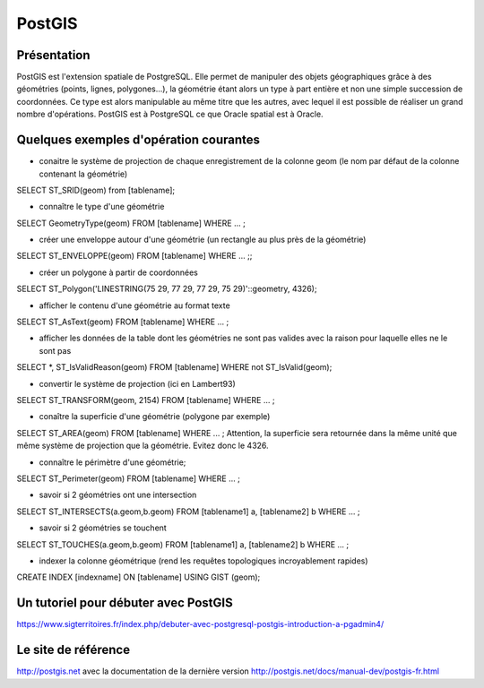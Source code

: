 PostGIS
======

Présentation
------
PostGIS est l'extension spatiale de PostgreSQL. Elle permet de manipuler des objets géographiques grâce à des géométries (points, lignes, polygones...), la géométrie étant alors un type à part entière et non une simple succession de coordonnées. Ce type est alors manipulable au même titre que les autres, avec lequel il est possible de réaliser un grand nombre d'opérations.
PostGIS est à PostgreSQL ce que Oracle spatial est à Oracle.

Quelques exemples d'opération courantes
------
- conaitre le système de projection de chaque enregistrement de la colonne geom (le nom par défaut de la colonne contenant la géométrie)
SELECT ST_SRID(geom) from [tablename];

- connaître le type d'une géométrie
SELECT GeometryType(geom) FROM [tablename] WHERE ... ;

- créer une enveloppe autour d'une géométrie (un rectangle au plus près de la géométrie)
SELECT ST_ENVELOPPE(geom) FROM [tablename] WHERE ... ;;

- créer un polygone à partir de coordonnées
SELECT ST_Polygon('LINESTRING(75 29, 77 29, 77 29, 75 29)'::geometry, 4326);

- afficher le contenu d'une géométrie au format texte
SELECT ST_AsText(geom) FROM [tablename] WHERE ... ;

- afficher les données de la table dont les géométries ne sont pas valides avec la raison pour laquelle elles ne le sont pas
SELECT *, ST_IsValidReason(geom)
FROM [tablename]
WHERE not ST_IsValid(geom); 

- convertir le système de projection (ici en Lambert93)
SELECT ST_TRANSFORM(geom, 2154) FROM [tablename]  WHERE ... ;

- conaître la superficie d'une géométrie (polygone par exemple)
SELECT ST_AREA(geom) FROM [tablename] WHERE ... ;
Attention, la superficie sera retournée dans la même unité que même système de projection que la géométrie. Evitez donc le 4326.

- connaître le périmètre d'une géométrie;
SELECT ST_Perimeter(geom) FROM [tablename] WHERE ... ;

- savoir si 2 géométries ont une intersection
SELECT ST_INTERSECTS(a.geom,b.geom)
FROM [tablename1] a, [tablename2] b
WHERE ... ;

- savoir si 2 géométries se touchent
SELECT ST_TOUCHES(a.geom,b.geom)
FROM [tablename1] a, [tablename2] b
WHERE ... ;

- indexer la colonne géométrique (rend les requêtes topologiques incroyablement rapides)
CREATE INDEX [indexname] ON [tablename] USING GIST (geom);


Un tutoriel pour débuter avec PostGIS
------
https://www.sigterritoires.fr/index.php/debuter-avec-postgresql-postgis-introduction-a-pgadmin4/

Le site de référence
------
http://postgis.net avec la documentation de la dernière version http://postgis.net/docs/manual-dev/postgis-fr.html
